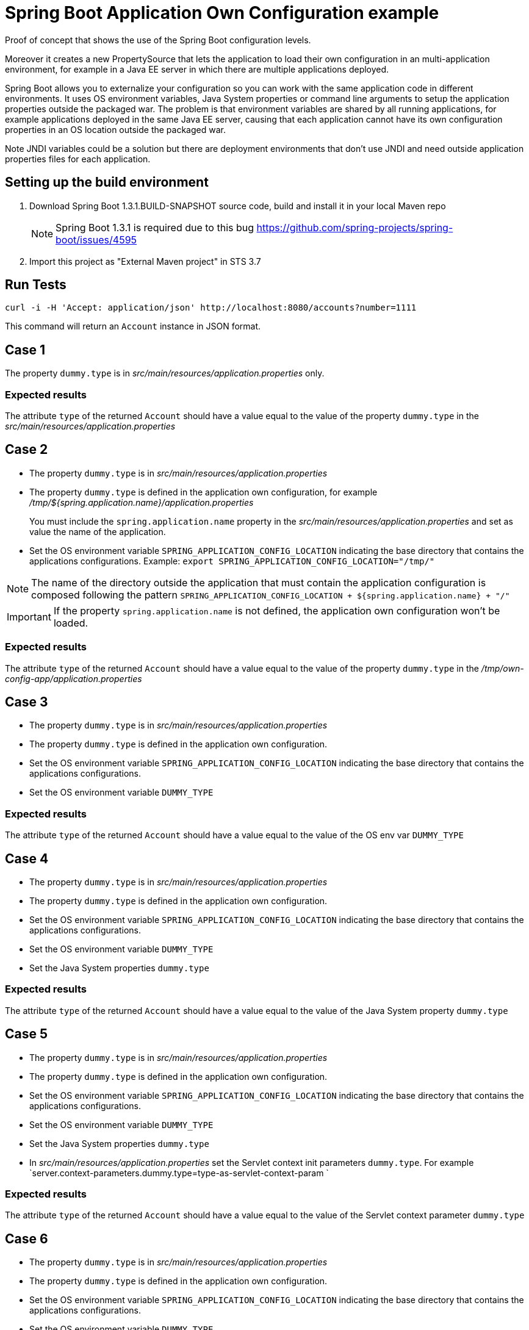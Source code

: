 = Spring Boot Application Own Configuration example

Proof of concept that shows the use of the Spring Boot configuration levels.

Moreover it creates a new PropertySource that lets the application to load
their own configuration in an multi-application environment, for example
in a Java EE server in which there are multiple applications deployed.

Spring Boot allows you to externalize your configuration so you can work with 
the same application code in different environments. It uses
OS environment variables, Java System properties or command line arguments 
to setup the application properties outside the packaged war. The problem
is that environment variables are shared by all running applications, for
example applications deployed in the same Java EE server, causing that
each application cannot have its own configuration properties in an OS 
location outside the packaged war.

Note JNDI variables could be a solution but there are deployment environments
that don't use JNDI and need outside application properties files for each
application.

== Setting up the build environment

. Download Spring Boot 1.3.1.BUILD-SNAPSHOT source code, build and install it 
  in your local Maven repo
+
NOTE: Spring Boot 1.3.1 is required due to this bug https://github.com/spring-projects/spring-boot/issues/4595
. Import this project as "External Maven project" in STS 3.7

== Run Tests
 
[source,shell]
----
curl -i -H 'Accept: application/json' http://localhost:8080/accounts?number=1111
----

This command will return an `Account` instance in JSON format.

== Case 1

The property `dummy.type` is in _src/main/resources/application.properties_ 
only.

=== Expected results

The attribute `type` of the returned `Account` should have a value
equal to the value of the property `dummy.type` in the _src/main/resources/application.properties_

== Case 2

* The property `dummy.type` is in _src/main/resources/application.properties_ 

* The property `dummy.type` is defined in the application own configuration,
  for example _/tmp/${spring.application.name}/application.properties_
+
You must include the `spring.application.name` property in the 
_src/main/resources/application.properties_ and set as value the name of the
application.

* Set the OS environment variable `SPRING_APPLICATION_CONFIG_LOCATION` 
  indicating the base directory that contains the applications 
  configurations.
  Example: `export SPRING_APPLICATION_CONFIG_LOCATION="/tmp/"`

NOTE: The name of the directory outside the application that must    
contain the application configuration is composed following the
pattern `SPRING_APPLICATION_CONFIG_LOCATION + ${spring.application.name} + "/"`

IMPORTANT: If the property `spring.application.name` is not defined, 
the application own configuration won't be loaded.

=== Expected results

The attribute `type` of the returned `Account` should have a value
equal to the value of the property `dummy.type` in the
_/tmp/own-config-app/application.properties_

== Case 3

* The property `dummy.type` is in _src/main/resources/application.properties_ 

* The property `dummy.type` is defined in the application own configuration.

* Set the OS environment variable `SPRING_APPLICATION_CONFIG_LOCATION` 
  indicating the base directory that contains the applications 
  configurations.

* Set the OS environment variable `DUMMY_TYPE`

=== Expected results

The attribute `type` of the returned `Account` should have a value
equal to the value of the OS env var `DUMMY_TYPE`

== Case 4

* The property `dummy.type` is in _src/main/resources/application.properties_ 

* The property `dummy.type` is defined in the application own configuration.

* Set the OS environment variable `SPRING_APPLICATION_CONFIG_LOCATION` 
  indicating the base directory that contains the applications 
  configurations.

* Set the OS environment variable `DUMMY_TYPE`

* Set the Java System properties `dummy.type`

=== Expected results

The attribute `type` of the returned `Account` should have a value
equal to the value of the Java System property `dummy.type`

== Case 5

* The property `dummy.type` is in _src/main/resources/application.properties_ 

* The property `dummy.type` is defined in the application own configuration.

* Set the OS environment variable `SPRING_APPLICATION_CONFIG_LOCATION` 
  indicating the base directory that contains the applications 
  configurations.

* Set the OS environment variable `DUMMY_TYPE`

* Set the Java System properties `dummy.type`

* In _src/main/resources/application.properties_ set the Servlet 
  context init parameters `dummy.type`.
  For example `server.context-parameters.dummy.type=type-as-servlet-context-param `

=== Expected results

The attribute `type` of the returned `Account` should have a value
equal to the value of the Servlet context parameter `dummy.type`

== Case 6

* The property `dummy.type` is in _src/main/resources/application.properties_ 

* The property `dummy.type` is defined in the application own configuration.

* Set the OS environment variable `SPRING_APPLICATION_CONFIG_LOCATION` 
  indicating the base directory that contains the applications 
  configurations.

* Set the OS environment variable `DUMMY_TYPE`

* Set the Java System properties `dummy.type`

* In _src/main/resources/application.properties_ set the Servlet 
  context init parameters `dummy.type`.

* Set the JNDI variable `java:comp/env/DUMMY_TYPE`

=== Expected results

The attribute `type` of the returned `Account` should have a value
equal to the value of the JNDI variable `java:comp/env/DUMMY_TYPE`

== Case 7

* The property `dummy.type` is in _src/main/resources/application.properties_ 

* The property `dummy.type` is defined in the application own configuration.

* Set the OS environment variable `SPRING_APPLICATION_CONFIG_LOCATION` 
  indicating the base directory that contains the applications 
  configurations.

* Set the OS environment variable `DUMMY_TYPE`

* Set the Java System properties `dummy.type`

* In _src/main/resources/application.properties_ set the Servlet 
  context init parameters `dummy.type`.

* Set the JNDI variable `java:comp/env/DUMMY_TYPE`

* Set the OS environment variable `SPRING_APPLICATION_JSON` with the 
  JSON message `{"dummy.type":"type-in-JSON-env-var"}` 

=== Expected results

The attribute `type` of the returned `Account` should have a value
equal to the value of the attribute `dummy.type` inside the
JSON message.

== Case 8

* The property `dummy.type` is in _src/main/resources/application.properties_ 

* The property `dummy.type` is defined in the application own configuration.

* Set the OS environment variable `SPRING_APPLICATION_CONFIG_LOCATION` 
  indicating the base directory that contains the applications 
  configurations.

* Set the OS environment variable `DUMMY_TYPE`

* Set the Java System properties `dummy.type`

* In _src/main/resources/application.properties_ set the Servlet 
  context init parameters `dummy.type`.

* Set the JNDI variable `java:comp/env/DUMMY_TYPE`

* Set the OS environment variable `SPRING_APPLICATION_JSON` with the 
  JSON message `{"dummy.type":"type-in-JSON-env-var"}`
   
* Set the command line argument `--dummy.type`

=== Expected results

The attribute `type` of the returned `Account` should have a value
equal to the value of the command line argument `--dummy.type`



